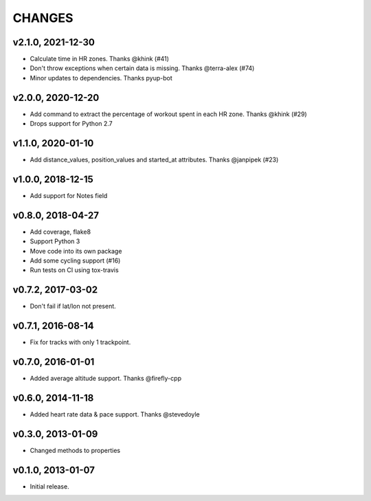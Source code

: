 CHANGES
=======

v2.1.0, 2021-12-30
----------------

* Calculate time in HR zones. Thanks @khink (#41)
* Don't throw exceptions when certain data is missing. Thanks @terra-alex (#74)
* Minor updates to dependencies. Thanks pyup-bot


v2.0.0, 2020-12-20
------------------

* Add command to extract the percentage of workout spent in each HR zone. Thanks @khink (#29)
* Drops support for Python 2.7


v1.1.0, 2020-01-10
------------------

* Add distance_values, position_values and started_at attributes. Thanks @janpipek (#23)


v1.0.0, 2018-12-15
------------------

* Add support for Notes field


v0.8.0, 2018-04-27
------------------

* Add coverage, flake8
* Support Python 3
* Move code into its own package
* Add some cycling support (#16)
* Run tests on CI using tox-travis


v0.7.2, 2017-03-02
------------------

* Don't fail if lat/lon not present.


v0.7.1, 2016-08-14
------------------

* Fix for tracks with only 1 trackpoint.


v0.7.0, 2016-01-01
------------------

* Added average altitude support. Thanks @firefly-cpp


v0.6.0, 2014-11-18
------------------

* Added heart rate data & pace support. Thanks @stevedoyle


v0.3.0, 2013-01-09
------------------

* Changed methods to properties


v0.1.0, 2013-01-07
------------------

* Initial release.
